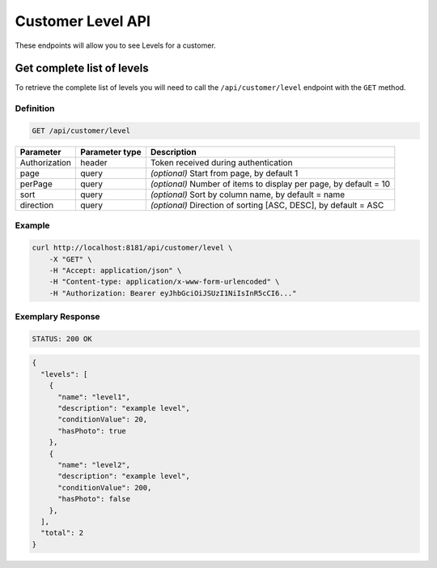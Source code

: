 Customer Level API
=========

These endpoints will allow you to see Levels for a customer.


Get complete list of levels
---------------------------

To retrieve the complete list of levels you will need to call the ``/api/customer/level`` endpoint with the ``GET`` method.

Definition
^^^^^^^^^^

.. code-block:: text

    GET /api/customer/level

+----------------------+----------------+--------------------------------------------------------+
| Parameter            | Parameter type |  Description                                           |
+======================+================+========================================================+
| Authorization        | header         | Token received during authentication                   |
+----------------------+----------------+--------------------------------------------------------+
| page                 | query          | *(optional)* Start from page, by default 1             |
+----------------------+----------------+--------------------------------------------------------+
| perPage              | query          | *(optional)* Number of items to display per page,      |
|                      |                | by default = 10                                        |
+----------------------+----------------+--------------------------------------------------------+
| sort                 | query          | *(optional)* Sort by column name,                      |
|                      |                | by default = name                                      |
+----------------------+----------------+--------------------------------------------------------+
| direction            | query          | *(optional)* Direction of sorting [ASC, DESC],         |
|                      |                | by default = ASC                                       |
+----------------------+----------------+--------------------------------------------------------+

Example
^^^^^^^

.. code-block:: bash

    curl http://localhost:8181/api/customer/level \
        -X "GET" \
        -H "Accept: application/json" \
        -H "Content-type: application/x-www-form-urlencoded" \
        -H "Authorization: Bearer eyJhbGciOiJSUzI1NiIsInR5cCI6..."


Exemplary Response
^^^^^^^^^^^^^^^^^^

.. code-block:: text

    STATUS: 200 OK

.. code-block:: json

    {
      "levels": [
        {
          "name": "level1",
          "description": "example level",
          "conditionValue": 20,
          "hasPhoto": true
        },
        {
          "name": "level2",
          "description": "example level",
          "conditionValue": 200,
          "hasPhoto": false
        },
      ],
      "total": 2
    }
